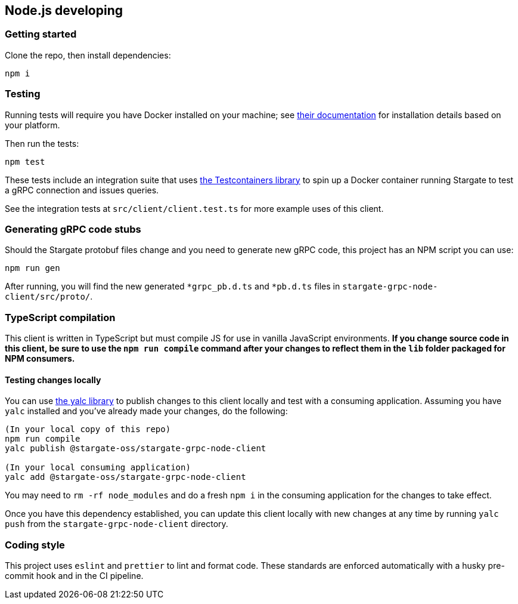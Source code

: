 == Node.js developing
:page-tag: stargate,dev,develop

=== Getting started

Clone the repo, then install dependencies:

[source, shell]
----
npm i
----

=== Testing

Running tests will require you have Docker installed on your machine;
see link:https://docs.docker.com/get-docker/[their documentation] for installation
details based on your platform.

Then run the tests:

[source, shell]
----
npm test
----

These tests include an integration suite that uses
link:https://github.com/testcontainers/testcontainers-node[the Testcontainers library]
to spin up a Docker container running Stargate to test a gRPC connection and issues queries.

See the integration tests at `src/client/client.test.ts` for more example uses of this client.

=== Generating gRPC code stubs

Should the Stargate protobuf files change and you need to generate new gRPC code,
this project has an NPM script you can use:

[source, shell]
----
npm run gen
----

After running, you will find the new generated `*grpc_pb.d.ts` and `*pb.d.ts`
files in `stargate-grpc-node-client/src/proto/`.

=== TypeScript compilation

This client is written in TypeScript but must compile JS for use in vanilla JavaScript environments.
**If you change source code in this client, be sure to use the `npm run compile`
command after your changes to reflect them in the `lib` folder packaged for NPM consumers.**

==== Testing changes locally

You can use link:https://github.com/wclr/yalc[the yalc library] to publish
changes to this client locally and test with a consuming application.
Assuming you have `yalc` installed and you've already made your changes, do the following:

[source, shell]
----
(In your local copy of this repo)
npm run compile
yalc publish @stargate-oss/stargate-grpc-node-client

(In your local consuming application)
yalc add @stargate-oss/stargate-grpc-node-client
----

You may need to `rm -rf node_modules` and do a fresh `npm i` in the consuming application for the changes to take effect.

Once you have this dependency established, you can update this client locally
with new changes at any time by running `yalc push` from the
`stargate-grpc-node-client` directory.

=== Coding style

This project uses `eslint` and `prettier` to lint and format code.
These standards are enforced automatically with a husky pre-commit hook and in the CI pipeline.
